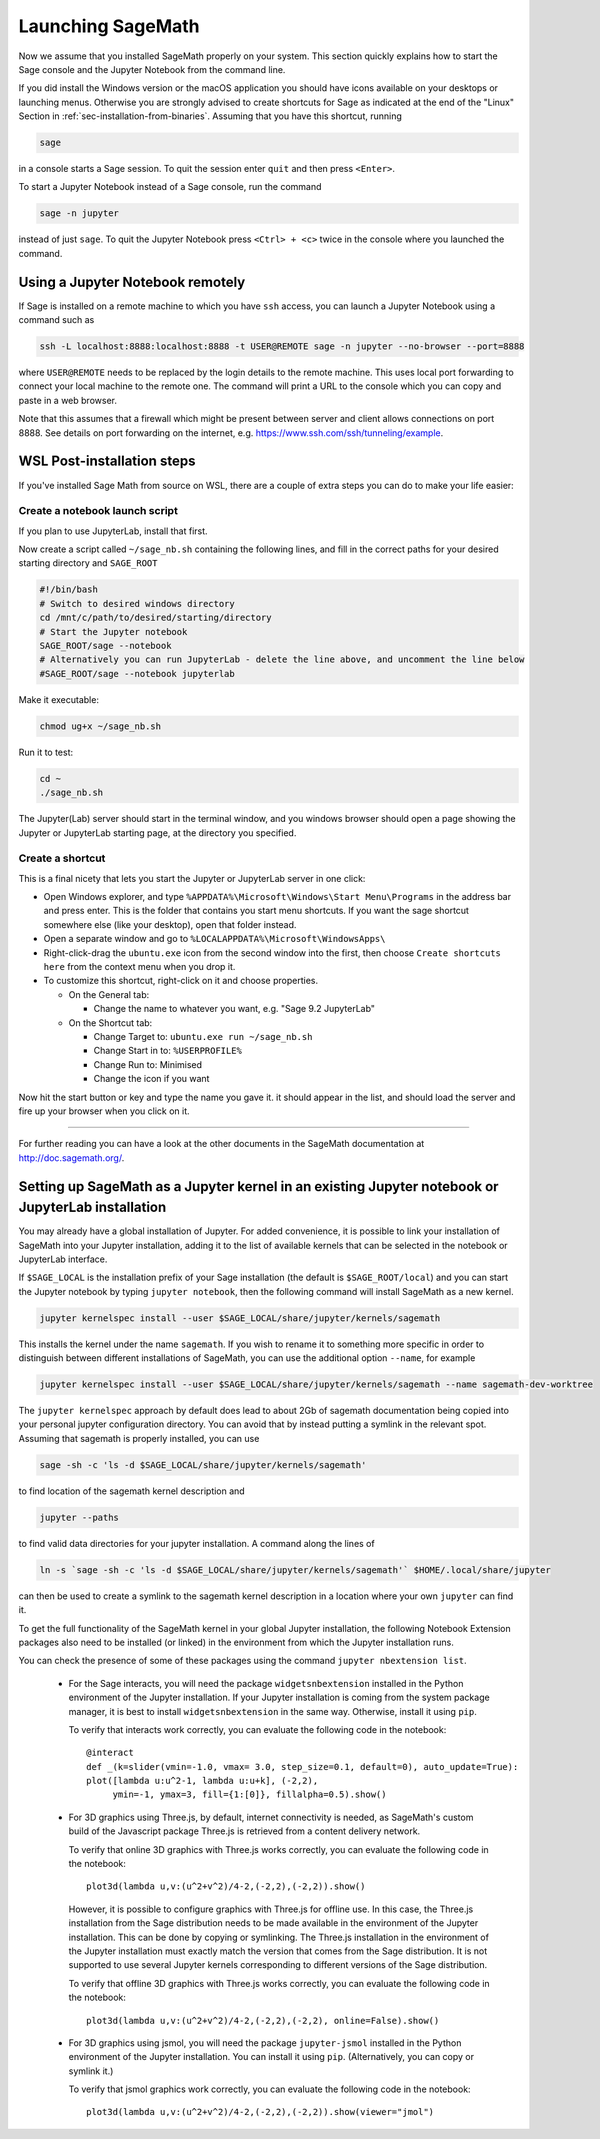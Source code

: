 .. _sec-launching:

Launching SageMath
==================

Now we assume that you installed SageMath properly on your system. This
section quickly explains how to start the Sage console and the Jupyter
Notebook from the command line.

If you did install the Windows version or the macOS application you
should have icons available on your desktops or launching menus. Otherwise
you are strongly advised to create shortcuts for Sage as indicated at the end
of the "Linux" Section in :ref:`sec-installation-from-binaries`. Assuming
that you have this shortcut, running

.. CODE-BLOCK:: bash

    sage

in a console starts a Sage session.  To quit the session enter ``quit`` and
then press ``<Enter>``.

To start a Jupyter Notebook instead of a Sage console, run the command

.. CODE-BLOCK:: bash

    sage -n jupyter

instead of just ``sage``. To quit the Jupyter Notebook press ``<Ctrl> + <c>``
twice in the console where you launched the command.

Using a Jupyter Notebook remotely
---------------------------------

If Sage is installed on a remote machine to which you have ``ssh`` access, you
can launch a Jupyter Notebook using a command such as

.. CODE-BLOCK:: bash

    ssh -L localhost:8888:localhost:8888 -t USER@REMOTE sage -n jupyter --no-browser --port=8888

where ``USER@REMOTE`` needs to be replaced by the login details to the remote
machine. This uses local port forwarding to connect your local machine to the
remote one. The command will print a URL to the console which you can copy and
paste in a web browser.

Note that this assumes that a firewall which might be present between server
and client allows connections on port 8888. See details on port forwarding on
the internet, e.g. https://www.ssh.com/ssh/tunneling/example.

.. _sec-launching-wsl-post-installation:

WSL Post-installation steps
---------------------------

If you've installed Sage Math from source on WSL, there are a couple of extra steps you can do to make your life easier:

Create a notebook launch script
"""""""""""""""""""""""""""""""

If you plan to use JupyterLab, install that first.

Now create a script called ``~/sage_nb.sh`` containing the following lines, and fill in the correct paths for your desired starting directory and ``SAGE_ROOT``


.. CODE-BLOCK:: bash

    #!/bin/bash
    # Switch to desired windows directory
    cd /mnt/c/path/to/desired/starting/directory
    # Start the Jupyter notebook
    SAGE_ROOT/sage --notebook
    # Alternatively you can run JupyterLab - delete the line above, and uncomment the line below
    #SAGE_ROOT/sage --notebook jupyterlab

Make it executable:

.. CODE-BLOCK:: bash

    chmod ug+x ~/sage_nb.sh

Run it to test:

.. CODE-BLOCK:: bash

    cd ~
    ./sage_nb.sh

The Jupyter(Lab) server should start in the terminal window, and you windows browser should open a page showing the Jupyter or JupyterLab starting page, at the directory you specified.

Create a shortcut
"""""""""""""""""

This is a final nicety that lets you start the Jupyter or JupyterLab server in one click:

* Open Windows explorer, and type ``%APPDATA%\Microsoft\Windows\Start Menu\Programs`` in the address bar and press enter. This is the folder that contains you start menu shortcuts. If you want the sage shortcut somewhere else (like your desktop), open that folder instead.
* Open a separate window and go to ``%LOCALAPPDATA%\Microsoft\WindowsApps\``
* Right-click-drag the ``ubuntu.exe`` icon from the second window into the first, then choose ``Create shortcuts here`` from the context menu when you drop it. 
* To customize this shortcut, right-click on it and choose properties.

  * On the General tab:

    * Change the name to whatever you want, e.g. "Sage 9.2 JupyterLab"
  
  * On the Shortcut tab:

    * Change Target to: ``ubuntu.exe run ~/sage_nb.sh``
    * Change Start in to: ``%USERPROFILE%``
    * Change Run to: Minimised
    * Change the icon if you want

Now hit the start button or key and type the name you gave it. it should appear in the list, and should load the server and fire up your browser when you click on it.

------------------------------------------------------------------------

For further reading you can have a look at the other documents in the
SageMath documentation at http://doc.sagemath.org/.


Setting up SageMath as a Jupyter kernel in an existing Jupyter notebook or JupyterLab installation
--------------------------------------------------------------------------------------------------

You may already have a global installation of Jupyter.  For added
convenience, it is possible to link your installation of SageMath into
your Jupyter installation, adding it to the list of available kernels
that can be selected in the notebook or JupyterLab interface.

If ``$SAGE_LOCAL`` is the installation prefix of your Sage
installation (the default is ``$SAGE_ROOT/local``) and you can start
the Jupyter notebook by typing ``jupyter notebook``, then the
following command will install SageMath as a new kernel.

.. CODE-BLOCK:: bash

    jupyter kernelspec install --user $SAGE_LOCAL/share/jupyter/kernels/sagemath

This installs the kernel under the name ``sagemath``.  If you wish to
rename it to something more specific in order to distinguish between
different installations of SageMath, you can use the additional option
``--name``, for example

.. CODE-BLOCK:: bash

    jupyter kernelspec install --user $SAGE_LOCAL/share/jupyter/kernels/sagemath --name sagemath-dev-worktree

The ``jupyter kernelspec`` approach by default does lead to about 2Gb of
sagemath documentation being copied into your personal jupyter configuration
directory. You can avoid that by instead putting a symlink in the relevant spot.
Assuming that sagemath is properly installed, you can use

.. CODE-BLOCK:: bash

    sage -sh -c 'ls -d $SAGE_LOCAL/share/jupyter/kernels/sagemath'

to find location of the sagemath kernel description and

.. CODE-BLOCK:: bash

    jupyter --paths

to find valid data directories for your jupyter installation.
A command along the lines of

.. CODE-BLOCK:: bash

    ln -s `sage -sh -c 'ls -d $SAGE_LOCAL/share/jupyter/kernels/sagemath'` $HOME/.local/share/jupyter

can then be used to create a symlink to the sagemath kernel description
in a location where your own ``jupyter`` can find it.

To get the full functionality of the SageMath kernel in your global
Jupyter installation, the following Notebook Extension packages also
need to be installed (or linked) in the environment from which the
Jupyter installation runs.

You can check the presence of some of these packages using the command
``jupyter nbextension list``.

 - For the Sage interacts, you will need the package
   ``widgetsnbextension`` installed in the Python environment of the
   Jupyter installation.  If your Jupyter installation is coming from
   the system package manager, it is best to install
   ``widgetsnbextension`` in the same way.  Otherwise, install it
   using ``pip``.

   To verify that interacts work correctly, you can evaluate the following code
   in the notebook::

     @interact
     def _(k=slider(vmin=-1.0, vmax= 3.0, step_size=0.1, default=0), auto_update=True):
     plot([lambda u:u^2-1, lambda u:u+k], (-2,2),
          ymin=-1, ymax=3, fill={1:[0]}, fillalpha=0.5).show()

 - For 3D graphics using Three.js, by default, internet connectivity
   is needed, as SageMath's custom build of the Javascript package
   Three.js is retrieved from a content delivery network.

   To verify that online 3D graphics with Three.js works correctly,
   you can evaluate the following code in the notebook::

     plot3d(lambda u,v:(u^2+v^2)/4-2,(-2,2),(-2,2)).show()

   However, it is possible to configure graphics with Three.js for
   offline use.  In this case, the Three.js installation from the Sage
   distribution needs to be made available in the environment of the
   Jupyter installation.  This can be done by copying or symlinking.
   The Three.js installation in the environment of the Jupyter
   installation must exactly match the version that comes from the
   Sage distribution.  It is not supported to use several Jupyter
   kernels corresponding to different versions of the Sage distribution.

   To verify that offline 3D graphics with Three.js works correctly,
   you can evaluate the following code in the notebook::

     plot3d(lambda u,v:(u^2+v^2)/4-2,(-2,2),(-2,2), online=False).show()

 - For 3D graphics using jsmol, you will need the package
   ``jupyter-jsmol`` installed in the Python environment of the
   Jupyter installation. You can install it using ``pip``.
   (Alternatively, you can copy or symlink it.)

   To verify that jsmol graphics work correctly, you can evaluate the
   following code in the notebook::

     plot3d(lambda u,v:(u^2+v^2)/4-2,(-2,2),(-2,2)).show(viewer="jmol")
